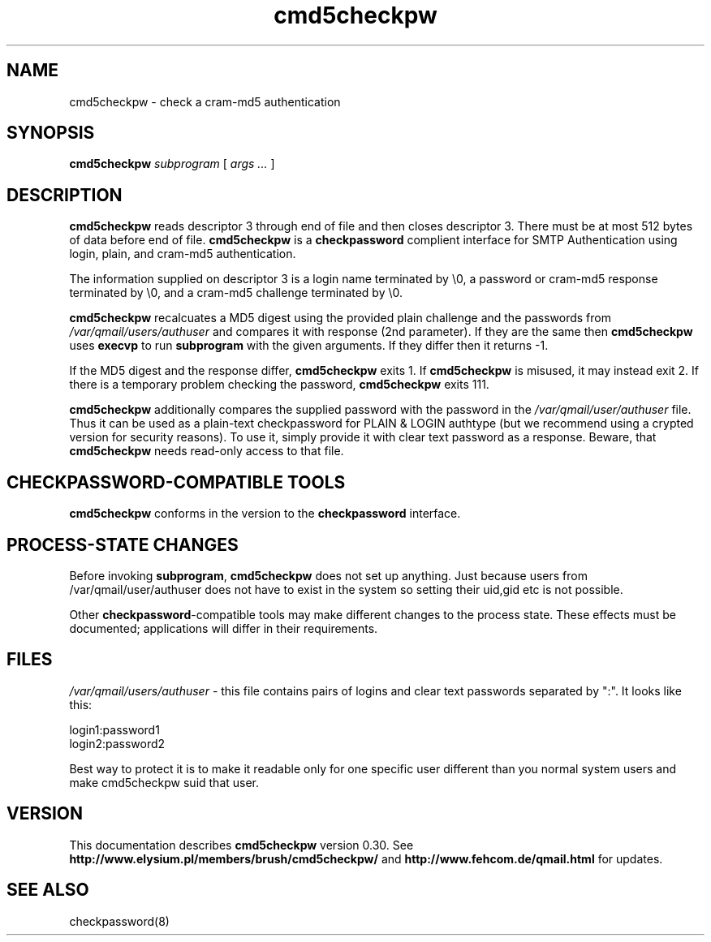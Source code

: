 .TH cmd5checkpw 8
.SH NAME
cmd5checkpw \- check a cram-md5 authentication
.SH SYNOPSIS
.B cmd5checkpw
.I subprogram
[
.I args ...
]
.SH DESCRIPTION
.B cmd5checkpw
reads descriptor 3 through end of file
and then closes descriptor 3.
There must be at most 512 bytes of data before end of file.
.B cmd5checkpw
is a 
.B checkpassword
complient interface for SMTP Authentication using
login, plain, and cram-md5 authentication.

The information supplied on descriptor 3
is a login name terminated by \e0,
a password or cram-md5 response terminated by \e0,
and a cram-md5 challenge terminated by \e0.

.B cmd5checkpw
recalcuates a MD5 digest using the provided plain challenge
and the passwords from
.IR /var/qmail/users/authuser 
and compares it with response (2nd parameter). If they are the same
then
.B cmd5checkpw
uses
.B execvp
to run
.B subprogram
with the given arguments.
If they differ then it returns -1.

If the MD5 digest and the response differ,
.B cmd5checkpw
exits 1.
If
.B cmd5checkpw
is misused,
it may instead exit 2.
If there is a temporary problem checking the password,
.B cmd5checkpw
exits 111.

.B cmd5checkpw 
additionally compares the supplied password with the password in the 
.IR /var/qmail/user/authuser 
file. Thus it can be used as a plain-text checkpassword
for PLAIN & LOGIN authtype (but we recommend using a crypted version for
security reasons). To use it, simply provide it with clear text password
as a response. Beware, that 
.B cmd5checkpw 
needs read-only access to that file.

.SH "CHECKPASSWORD-COMPATIBLE TOOLS"
.B cmd5checkpw  
conforms in the version to the
.B checkpassword 
interface.

.SH "PROCESS-STATE CHANGES"
Before invoking
.BR subprogram ,
.B cmd5checkpw
does not set up anything. Just because users from  /var/qmail/user/authuser does not
have to exist in the system so setting their uid,gid etc is not possible.

Other
.BR checkpassword -compatible
tools may make different changes to the process state.
These effects must be documented;
applications will differ in their requirements.

.SH "FILES"
.IR /var/qmail/users/authuser 
- this file contains pairs of logins and clear text passwords
separated by ":". It looks like this:

login1:password1
.br
login2:password2

Best way to protect it is to make it readable only for one specific user
different than you normal system users and make cmd5checkpw suid that user.

.SH "VERSION"
This documentation describes
.B cmd5checkpw
version 0.30.
See
.B http://www.elysium.pl/members/brush/cmd5checkpw/
and
.B http://www.fehcom.de/qmail.html
for updates.

.SH "SEE ALSO"
checkpassword(8)
